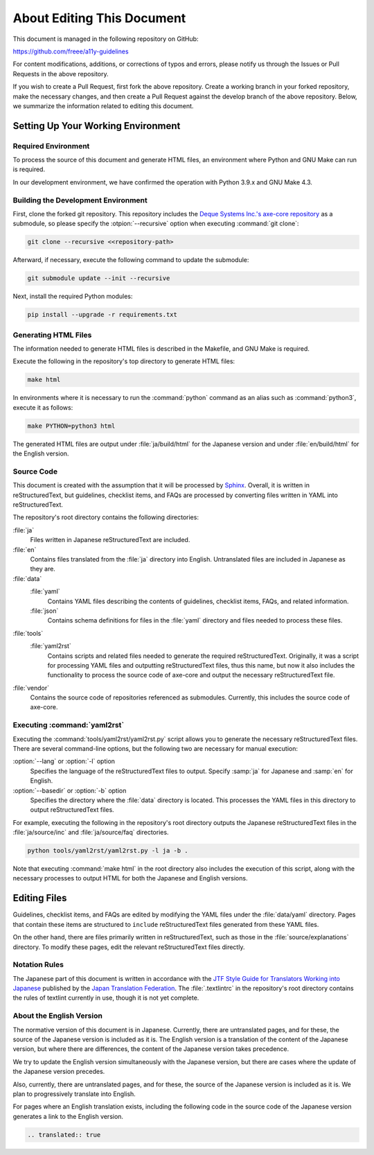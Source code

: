 .. _intro-contributing:

###########################
About Editing This Document
###########################

This document is managed in the following repository on GitHub:

https://github.com/freee/a11y-guidelines

For content modifications, additions, or corrections of typos and errors, please notify us through the Issues or Pull Requests in the above repository.

If you wish to create a Pull Request, first fork the above repository. Create a working branch in your forked repository, make the necessary changes, and then create a Pull Request against the develop branch of the above repository.
Below, we summarize the information related to editing this document.

***********************************
Setting Up Your Working Environment
***********************************

Required Environment
====================

To process the source of this document and generate HTML files, an environment where Python and GNU Make can run is required.

In our development environment, we have confirmed the operation with Python 3.9.x and GNU Make 4.3.

Building the Development Environment
====================================

First, clone the forked git repository.
This repository includes the `Deque Systems Inc.'s axe-core repository`_ as a submodule, so please specify the :otpion:`--recursive` option when executing :command:`git clone`:

.. code:: shell

   git clone --recursive <<repository-path>

Afterward, if necessary, execute the following command to update the submodule:

.. code:: shell

   git submodule update --init --recursive

Next, install the required Python modules:

.. code-block:: shell

   pip install --upgrade -r requirements.txt

Generating HTML Files
=====================

The information needed to generate HTML files is described in the Makefile, and GNU Make is required.

Execute the following in the repository's top directory to generate HTML files:

.. code:: shell

   make html

In environments where it is necessary to run the :command:`python` command as an alias such as :command:`python3`, execute it as follows:

.. code:: shell

   make PYTHON=python3 html

The generated HTML files are output under :file:`ja/build/html` for the Japanese version and under :file:`en/build/html` for the English version.

Source Code
===========

This document is created with the assumption that it will be processed by `Sphinx`_.
Overall, it is written in reStructuredText, but guidelines, checklist items, and FAQs are processed by converting files written in YAML into reStructuredText.

The repository's root directory contains the following directories:

:file:`ja`
   Files written in Japanese reStructuredText are included.
:file:`en`
   Contains files translated from the :file:`ja` directory into English. Untranslated files are included in Japanese as they are.
:file:`data`
   :file:`yaml`
      Contains YAML files describing the contents of guidelines, checklist items, FAQs, and related information.
   :file:`json`
      Contains schema definitions for files in the :file:`yaml` directory and files needed to process these files.
:file:`tools`
   :file:`yaml2rst`
      Contains scripts and related files needed to generate the required reStructuredText.
      Originally, it was a script for processing YAML files and outputting reStructuredText files, thus this name, but now it also includes the functionality to process the source code of axe-core and output the necessary reStructuredText file.
:file:`vendor`
   Contains the source code of repositories referenced as submodules.
   Currently, this includes the source code of axe-core.

Executing :command:`yaml2rst`
=============================

Executing the :command:`tools/yaml2rst/yaml2rst.py` script allows you to generate the necessary reStructuredText files.
There are several command-line options, but the following two are necessary for manual execution:

:option:`--lang` or :option:`-l` option
   Specifies the language of the reStructuredText files to output. Specify :samp:`ja` for Japanese and :samp:`en` for English.
:option:`--basedir` or :option:`-b` option
   Specifies the directory where the :file:`data` directory is located. This processes the YAML files in this directory to output reStructuredText files.

For example, executing the following in the repository's root directory outputs the Japanese reStructuredText files in the :file:`ja/source/inc` and :file:`ja/source/faq` directories.

.. code:: shell

   python tools/yaml2rst/yaml2rst.py -l ja -b .

Note that executing :command:`make html` in the root directory also includes the execution of this script, along with the necessary processes to output HTML for both the Japanese and English versions.

*************
Editing Files
*************

Guidelines, checklist items, and FAQs are edited by modifying the YAML files under the :file:`data/yaml` directory.
Pages that contain these items are structured to ``include`` reStructuredText files generated from these YAML files.

On the other hand, there are files primarily written in reStructuredText, such as those in the :file:`source/explanations` directory.
To modify these pages, edit the relevant reStructuredText files directly.

Notation Rules
==============

The Japanese part of this document is written in accordance with the `JTF Style Guide for Translators Working into Japanese`_ published by the `Japan Translation Federation`_.
The :file:`.textlintrc` in the repository's root directory contains the rules of textlint currently in use, though it is not yet complete.

About the English Version
=========================

The normative version of this document is in Japanese.
Currently, there are untranslated pages, and for these, the source of the Japanese version is included as it is.
The English version is a translation of the content of the Japanese version, but where there are differences, the content of the Japanese version takes precedence.

We try to update the English version simultaneously with the Japanese version, but there are cases where the update of the Japanese version precedes.

Also, currently, there are untranslated pages, and for these, the source of the Japanese version is included as it is. We plan to progressively translate into English.

For pages where an English translation exists, including the following code in the source code of the Japanese version generates a link to the English version.

.. code-block:: rst

   .. translated:: true

.. _Deque Systems Inc.'s axe-core repository: https://github.com/dequelabs/axe-core
.. _Japan Translation Federation: https://www.jtf.jp/
.. _JTF Style Guide for Translators Working into Japanese: https://www.jtf.jp/tips/styleguide
.. _Sphinx: https://www.sphinx-doc.org/en/master/
